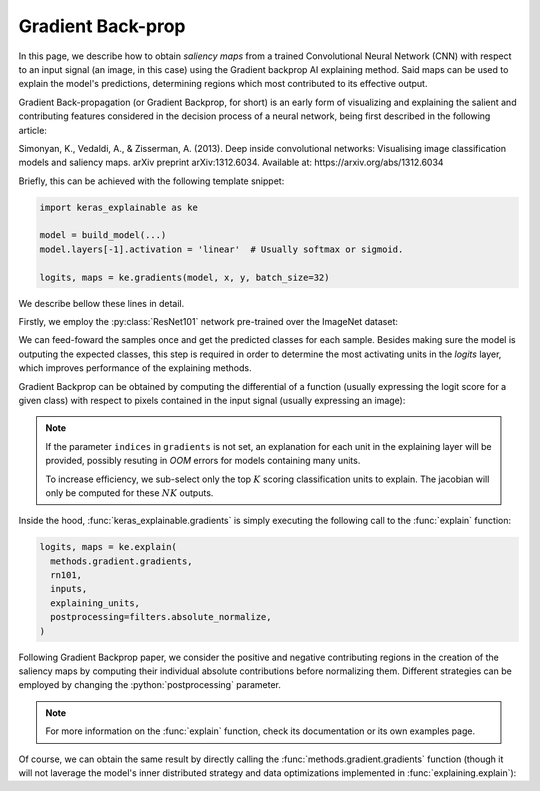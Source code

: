 ==================
Gradient Back-prop
==================

In this page, we describe how to obtain *saliency maps* from a trained
Convolutional Neural Network (CNN) with respect to an input signal (an image,
in this case) using the Gradient backprop AI explaining method.
Said maps can be used to explain the model's predictions, determining regions
which most contributed to its effective output. 

Gradient Back-propagation (or Gradient Backprop, for short) is an early
form of visualizing and explaining the salient and contributing features
considered in the decision process of a neural network, being first
described in the following article:

Simonyan, K., Vedaldi, A., & Zisserman, A. (2013).
Deep inside convolutional networks: Visualising image classification
models and saliency maps. arXiv preprint arXiv:1312.6034.
Available at: https://arxiv.org/abs/1312.6034

Briefly, this can be achieved with the following template snippet:

.. code-block:: python

  import keras_explainable as ke

  model = build_model(...)
  model.layers[-1].activation = 'linear'  # Usually softmax or sigmoid.

  logits, maps = ke.gradients(model, x, y, batch_size=32)

We describe bellow these lines in detail.

.. jupyter-execute::
  :hide-code:
  :hide-output:

  import os
  import numpy as np
  import pandas as pd
  import tensorflow as tf
  from keras.utils import load_img, img_to_array

  import keras_explainable as ke

  SOURCE_DIRECTORY = '_static/images/'
  SAMPLES = 8
  SIZES = (299, 299)

  file_names = os.listdir(SOURCE_DIRECTORY)
  image_paths = [os.path.join(SOURCE_DIRECTORY, f)
                 for f in file_names
                 if f != '_links.txt']

  images = np.stack([img_to_array(load_img(ip).resize(SIZES)) for ip in image_paths])

  print('Images shape =', images.shape[1:])
  print('Images avail =', len(images))
  print('Images used  =', SAMPLES)

  images = images[:SAMPLES]

Firstly, we employ the :py:class:`ResNet101` network pre-trained over the
ImageNet dataset:

.. jupyter-execute::

  WEIGHTS = 'imagenet'

  input_tensor = tf.keras.Input(shape=(*SIZES, 3), name='inputs')

  rn101 = tf.keras.applications.ResNet101V2(
    input_tensor=input_tensor,
    classifier_activation=None,
    weights=WEIGHTS
  )
  rn101.trainable = False
  rn101.compile(
    optimizer='sgd',
    loss='sparse_categorical_crossentropy',
  )

  prec = tf.keras.applications.resnet_v2.preprocess_input
  decode_predictions = tf.keras.applications.resnet_v2.decode_predictions

  print(f'ResNet101 with {WEIGHTS} pre-trained weights loaded.')
  print(f"Spatial map sizes: {rn101.get_layer('avg_pool').input.shape}")

We can feed-foward the samples once and get the predicted classes for each sample.
Besides making sure the model is outputing the expected classes, this step is
required in order to determine the most activating units in the *logits* layer,
which improves performance of the explaining methods.

.. jupyter-execute::

  inputs = prec(images.copy())
  logits = rn101.predict(inputs, verbose=0)

  indices = np.argsort(logits, axis=-1)[:, ::-1]
  probs = tf.nn.softmax(logits).numpy()
  predictions = decode_predictions(probs, top=1)

.. jupyter-execute::
  :hide-code:

  pd.DataFrame(sum(predictions, []), columns=['code', 'class', 'confidence'])

Gradient Backprop can be obtained by computing the differential of a function
(usually expressing the logit score for a given class) with respect to pixels
contained in the input signal (usually expressing an image):

.. jupyter-execute::

  explaining_units = indices[:, :1]  # First most likely class.

  logits, maps = ke.gradients(rn101, inputs, explaining_units)

  ke.utils.visualize(sum(zip(images.astype(np.uint8), maps), ()), cols=4)

.. note::

  If the parameter ``indices`` in ``gradients`` is not set, an
  explanation for each unit in the explaining layer will be provided,
  possibly resuting in *OOM* errors for models containing many units.

  To increase efficiency, we sub-select only the top :math:`K` scoring
  classification units to explain. The jacobian will only be computed
  for these :math:`NK` outputs.

Inside the hood, :func:`keras_explainable.gradients` is simply
executing the following call to the
:func:`explain` function:

.. code-block:: python

  logits, maps = ke.explain(
    methods.gradient.gradients,
    rn101,
    inputs,
    explaining_units,
    postprocessing=filters.absolute_normalize,
  )

Following Gradient Backprop paper, we consider the positive and
negative contributing regions in the creation of the saliency maps
by computing their individual absolute contributions before
normalizing them. Different strategies can be employed by
changing the :python:`postprocessing` parameter.

.. note::

  For more information on the :func:`explain` function,
  check its documentation or its own examples page.

Of course, we can obtain the same result by directly
calling the :func:`methods.gradient.gradients` function (though it will
not laverage the model's inner distributed strategy and data optimizations
implemented in :func:`explaining.explain`):

.. jupyter-execute::

  gradients = tf.function(ke.methods.gradient.gradients, jit_compile=True, reduce_retracing=True)
  _, direct_maps = gradients(rn101, inputs, explaining_units)

  direct_maps = ke.filters.absolute_normalize(maps)
  direct_maps = tf.image.resize(direct_maps, inputs.shape[1:-1])
  direct_maps = direct_maps.numpy()

  np.testing.assert_array_almost_equal(maps, direct_maps)
  print('Maps computed with `explain` and `methods.gradient.gradients` are the same!')

  del logits, direct_maps
